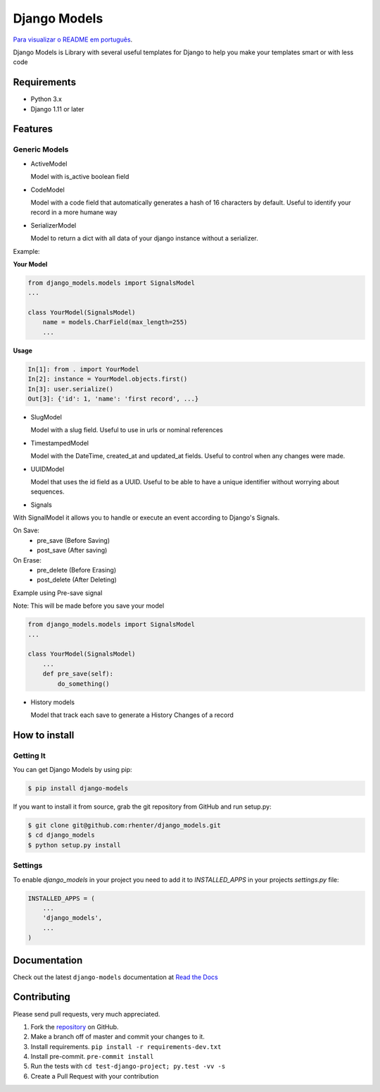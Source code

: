 =============
Django Models
=============

`Para visualizar o README em português <https://github.com/rhenter/django-models/blob/master/README.pt.rst>`_.

|PyPI latest| |PyPI Version| |PyPI License|  |CicleCI Status| |Coverage| |Docs|

Django Models is Library with several useful templates for Django to help you make your templates smart or with less code

Requirements
============

- Python 3.x
- Django 1.11 or later

Features
========

Generic Models
--------------

- ActiveModel

  Model with is_active boolean field

- CodeModel

  Model with a code field that automatically generates a hash of 16 characters by default. Useful to identify your record in a more humane way

- SerializerModel

  Model to return a dict with all data of your django instance without a serializer.


Example:

**Your Model**

.. code-block:: python

    from django_models.models import SignalsModel
    ...

    class YourModel(SignalsModel)
        name = models.CharField(max_length=255)
        ...

**Usage**

.. code-block:: python

    In[1]: from . import YourModel
    In[2]: instance = YourModel.objects.first()
    In[3]: user.serialize()
    Out[3]: {'id': 1, 'name': 'first record', ...}

- SlugModel

  Model with a slug field. Useful to use in urls or nominal references

- TimestampedModel

  Model with the DateTime, created_at and updated_at fields. Useful to control when any changes were made.

- UUIDModel

  Model that uses the id field as a UUID. Useful to be able to have a unique identifier without worrying about sequences.

- Signals

With SignalModel it allows you to handle or execute an event according to Django's Signals.

On Save:
  - pre_save (Before Saving)
  - post_save (After saving)

On Erase:
  - pre_delete (Before Erasing)
  - post_delete (After Deleting)

Example using Pre-save signal

Note: This will be made before you save your model

.. code-block:: python

    from django_models.models import SignalsModel
    ...

    class YourModel(SignalsModel)
        ...
        def pre_save(self):
            do_something()


- History models

  Model that track each save to generate a History Changes of a record

How to install
==============

Getting It
----------

You can get Django Models by using pip:

.. code:: shell

    $ pip install django-models


If you want to install it from source, grab the git repository from GitHub and run setup.py:

.. code:: shell

    $ git clone git@github.com:rhenter/django_models.git
    $ cd django_models
    $ python setup.py install


Settings
--------

To enable `django_models` in your project you need to add it to `INSTALLED_APPS` in your projects
`settings.py` file:

.. code-block:: python

    INSTALLED_APPS = (
        ...
        'django_models',
        ...
    )


Documentation
=============

Check out the latest ``django-models`` documentation at `Read the Docs <http://django-models.readthedocs.io/en/latest/>`_


Contributing
============

Please send pull requests, very much appreciated.


1. Fork the `repository <https://github.com/rhenter/django_models>`_ on GitHub.
2. Make a branch off of master and commit your changes to it.
3. Install requirements. ``pip install -r requirements-dev.txt``
4. Install pre-commit. ``pre-commit install``
5. Run the tests with ``cd test-django-project; py.test -vv -s``
6. Create a Pull Request with your contribution


.. |Docs| image:: https://readthedocs.org/projects/django-models/badge/?version=latest
   :target: http://django-models.readthedocs.org/en/latest/?badge=latest
.. |PyPI Version| image:: https://img.shields.io/pypi/pyversions/django-models.svg?maxAge=60
   :target: https://pypi.python.org/pypi/django-models
.. |PyPI License| image:: https://img.shields.io/pypi/l/django-models.svg?maxAge=120
   :target: https://github.com/rhenter/django-models/blob/master/LICENSE
.. |PyPI latest| image:: https://img.shields.io/pypi/v/django-models.svg?maxAge=120
   :target: https://pypi.python.org/pypi/django-models
.. |CicleCI Status| image:: https://circleci.com/gh/rhenter/django-models.svg?style=svg
   :target: https://circleci.com/gh/rhenter/django-models
.. |Coverage| image:: https://codecov.io/gh/rhenter/django-models/branch/master/graph/badge.svg
   :target: https://codecov.io/gh/rhenter/django-models
